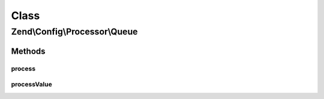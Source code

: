 .. Config/Processor/Queue.php generated using docpx on 01/30/13 03:02pm


Class
*****

Zend\\Config\\Processor\\Queue
==============================

Methods
-------

process
+++++++

.. function:: process()


    Process the whole config structure with each parser in the queue.

    :param Config: 

    :rtype: Config 

    :throws: Exception\InvalidArgumentException 



processValue
++++++++++++

.. function:: processValue()


    Process a single value

    :param mixed: 

    :rtype: mixed 



